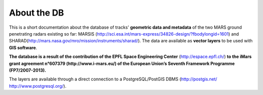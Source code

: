 ============
About the DB
============

This is a short documentation about the database of tracks' **geometric data and metadata** of the two MARS ground penetrating radars existing so far: MARSIS (http://sci.esa.int/mars-express/34826-design/?fbodylongid=1601) and SHARAD(http://mars.nasa.gov/mro/mission/instruments/sharad/).
The data are available as **vector layers** to be used with **GIS software**.

**The database is a result of the contribution of the EPFL Space Engineering Center** (http://espace.epfl.ch/) **to the iMars grant agreement n°607379 (http://www.i-mars.eu/) of the European Union’s Seventh Framework Programme (FP7/2007-2013).**

The layers are available through a direct connection to a PostgreSQL/PostGIS DBMS (http://postgis.net/ http://www.postgresql.org/).

.. Availability of the layers through WFS (http://www.opengeospatial.org/standards/wfs) protocol using MapServer (http://mapserver.org/) is planned but not yet implemented.

